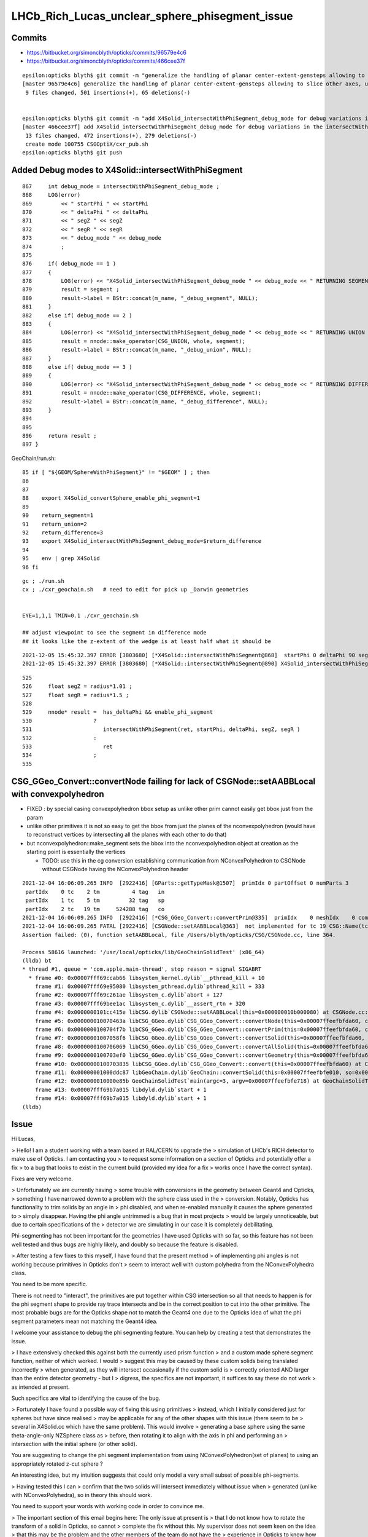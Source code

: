 LHCb_Rich_Lucas_unclear_sphere_phisegment_issue
==================================================

Commits
---------


* https://bitbucket.org/simoncblyth/opticks/commits/96579e4c6

* https://bitbucket.org/simoncblyth/opticks/commits/466cee37f

::

    epsilon:opticks blyth$ git commit -m "generalize the handling of planar center-extent-gensteps allowing to slice other axes, use XY slice to look at G4Sphere phi segment with xxs.sh "
    [master 96579e4c6] generalize the handling of planar center-extent-gensteps allowing to slice other axes, use XY slice to look at G4Sphere phi segment with xxs.sh
     9 files changed, 501 insertions(+), 65 deletions(-)


    epsilon:opticks blyth$ git commit -m "add X4Solid_intersectWithPhiSegment_debug_mode for debug variations in the intersectWithPhiSegment geometry "
    [master 466cee37f] add X4Solid_intersectWithPhiSegment_debug_mode for debug variations in the intersectWithPhiSegment geometry
     13 files changed, 472 insertions(+), 279 deletions(-)
     create mode 100755 CSGOptiX/cxr_pub.sh
    epsilon:opticks blyth$ git push 




Added Debug modes to X4Solid::intersectWithPhiSegment
--------------------------------------------------------

::

     867     int debug_mode = intersectWithPhiSegment_debug_mode ;
     868     LOG(error)
     869         << " startPhi " << startPhi
     870         << " deltaPhi " << deltaPhi
     871         << " segZ " << segZ
     872         << " segR " << segR
     873         << " debug_mode " << debug_mode
     874         ;
     875
     876     if( debug_mode == 1 )
     877     {
     878         LOG(error) << "X4Solid_intersectWithPhiSegment_debug_mode " << debug_mode << " RETURNING SEGMENT " ;
     879         result = segment ;
     880         result->label = BStr::concat(m_name, "_debug_segment", NULL);
     881     }
     882     else if( debug_mode == 2 )
     883     {
     884         LOG(error) << "X4Solid_intersectWithPhiSegment_debug_mode " << debug_mode << " RETURNING UNION " ;
     885         result = nnode::make_operator(CSG_UNION, whole, segment);
     886         result->label = BStr::concat(m_name, "_debug_union", NULL);
     887     }
     888     else if( debug_mode == 3 )
     889     {
     890         LOG(error) << "X4Solid_intersectWithPhiSegment_debug_mode " << debug_mode << " RETURNING DIFFERENCE " ;
     891         result = nnode::make_operator(CSG_DIFFERENCE, whole, segment);
     892         result->label = BStr::concat(m_name, "_debug_difference", NULL);
     893     }
     894 
     895 
     896     return result ;
     897 }


GeoChain/run.sh::

     85 if [ "${GEOM/SphereWithPhiSegment}" != "$GEOM" ] ; then
     86 
     87 
     88    export X4Solid_convertSphere_enable_phi_segment=1
     89 
     90    return_segment=1
     91    return_union=2
     92    return_difference=3
     93    export X4Solid_intersectWithPhiSegment_debug_mode=$return_difference
     94 
     95    env | grep X4Solid
     96 fi


::

    gc ; ./run.sh 
    cx ; ./cxr_geochain.sh   # need to edit for pick up _Darwin geometries
    

    EYE=1,1,1 TMIN=0.1 ./cxr_geochain.sh        

    ## adjust viewpoint to see the segment in difference mode 
    ## it looks like the z-extent of the wedge is at least half what it should be 


::

    2021-12-05 15:45:32.397 ERROR [3803680] [*X4Solid::intersectWithPhiSegment@868]  startPhi 0 deltaPhi 90 segZ 101 segR 150 debug_mode 3
    2021-12-05 15:45:32.397 ERROR [3803680] [*X4Solid::intersectWithPhiSegment@890] X4Solid_intersectWithPhiSegment_debug_mode 3 RETURNING DIFFERENCE 

::

     525 
     526     float segZ = radius*1.01 ;
     527     float segR = radius*1.5 ;
     528 
     529     nnode* result =  has_deltaPhi && enable_phi_segment
     530                   ?
     531                      intersectWithPhiSegment(ret, startPhi, deltaPhi, segZ, segR )
     532                   :
     533                      ret
     534                   ;
     535 






CSG_GGeo_Convert::convertNode failing for lack of CSGNode::setAABBLocal with convexpolyhedron
------------------------------------------------------------------------------------------------

* FIXED : by special casing convexpolyhedron bbox setup as unlike other prim cannot easily get bbox just from the param 

* unlike other primitives it is not so easy to get the bbox from just the planes
  of the nconvexpolyhedron (would have to reconstruct vertices by intersecting all the planes with each other to do that) 

* but nconvexpolyhedron::make_segment sets the bbox into the nconvexpolyhedron 
  object at creation as the starting point is essentially the vertices 

  * TODO: use this in the cg conversion establishing communication from NConvexPolyhedron to CSGNode 
    without CSGNode having the NConvexPolyhedron header
  

::

    2021-12-04 16:06:09.265 INFO  [2922416] [GParts::getTypeMask@1507]  primIdx 0 partOffset 0 numParts 3
     partIdx    0 tc    2 tm          4 tag   in
     partIdx    1 tc    5 tm         32 tag   sp
     partIdx    2 tc   19 tm     524288 tag   co
    2021-12-04 16:06:09.265 INFO  [2922416] [*CSG_GGeo_Convert::convertPrim@335]  primIdx    0 meshIdx    0 comp.getTypeMask 4 CSG::TypeMask in  CSG::IsPositiveMask 1
    2021-12-04 16:06:09.265 FATAL [2922416] [CSGNode::setAABBLocal@363]  not implemented for tc 19 CSG::Name(tc) convexpolyhedron
    Assertion failed: (0), function setAABBLocal, file /Users/blyth/opticks/CSG/CSGNode.cc, line 364.

    Process 58616 launched: '/usr/local/opticks/lib/GeoChainSolidTest' (x86_64)
    (lldb) bt
    * thread #1, queue = 'com.apple.main-thread', stop reason = signal SIGABRT
      * frame #0: 0x00007fff69ccab66 libsystem_kernel.dylib`__pthread_kill + 10
        frame #1: 0x00007fff69e95080 libsystem_pthread.dylib`pthread_kill + 333
        frame #2: 0x00007fff69c261ae libsystem_c.dylib`abort + 127
        frame #3: 0x00007fff69bee1ac libsystem_c.dylib`__assert_rtn + 320
        frame #4: 0x0000000101cc415e libCSG.dylib`CSGNode::setAABBLocal(this=0x000000010b000080) at CSGNode.cc:364
        frame #5: 0x000000010070463a libCSG_GGeo.dylib`CSG_GGeo_Convert::convertNode(this=0x00007ffeefbfda60, comp=0x000000010871be60, primIdx=0, partIdxRel=2) at CSG_GGeo_Convert.cc:477
        frame #6: 0x0000000100704f7b libCSG_GGeo.dylib`CSG_GGeo_Convert::convertPrim(this=0x00007ffeefbfda60, comp=0x000000010871be60, primIdx=0) at CSG_GGeo_Convert.cc:372
        frame #7: 0x00000001007058f6 libCSG_GGeo.dylib`CSG_GGeo_Convert::convertSolid(this=0x00007ffeefbfda60, repeatIdx=0) at CSG_GGeo_Convert.cc:264
        frame #8: 0x0000000100706069 libCSG_GGeo.dylib`CSG_GGeo_Convert::convertAllSolid(this=0x00007ffeefbfda60) at CSG_GGeo_Convert.cc:133
        frame #9: 0x0000000100703ef0 libCSG_GGeo.dylib`CSG_GGeo_Convert::convertGeometry(this=0x00007ffeefbfda60, repeatIdx=-1, primIdx=-1, partIdxRel=-1) at CSG_GGeo_Convert.cc:120
        frame #10: 0x0000000100703835 libCSG_GGeo.dylib`CSG_GGeo_Convert::convert(this=0x00007ffeefbfda60) at CSG_GGeo_Convert.cc:75
        frame #11: 0x00000001000ddc87 libGeoChain.dylib`GeoChain::convertSolid(this=0x00007ffeefbfe010, so=0x0000000108500400, meta_="creator:GeoChainSolidTest\nname:SphereWithPhiSegment\ninfo:WITH_PMTSIM \n") at GeoChain.cc:70
        frame #12: 0x000000010000e85b GeoChainSolidTest`main(argc=3, argv=0x00007ffeefbfe718) at GeoChainSolidTest.cc:84
        frame #13: 0x00007fff69b7a015 libdyld.dylib`start + 1
        frame #14: 0x00007fff69b7a015 libdyld.dylib`start + 1
    (lldb) 




Issue
------

Hi Lucas, 

> Hello! I am a student working with a team based at RAL/CERN to upgrade the
> simulation of LHCb's RICH detector to make use of Opticks. I am contacting you
> to request some information on a section of Opticks and potentially offer a fix
> to a bug that looks to exist in the current build (provided my idea for a fix
> works once I have the correct syntax).  

Fixes are very welcome.

> Unfortunately we are currently having
> some trouble with conversions in the geometry between Geant4 and Opticks,
> something I have narrowed down to a problem with the sphere class used in the
> conversion.  Notably, Opticks has functionality to trim solids by an angle in
> phi disabled, and when re-enabled manually it causes the sphere generated to
> simply disappear. Having the phi angle untrimmed is a bug that in most projects
> would be largely unnoticeable, but due to certain specifications of the
> detector we are simulating in our case it is completely debilitating.

Phi-segmenting has not been important for the geometries I have used
Opticks with so far, so this feature has not been well tested and thus
bugs are highly likely, and doubly so because the feature is disabled.


> After testing a few fixes to this myself, I have found that the present method
> of implementing phi angles is not working because primitives in Opticks don't
> seem to interact well with custom polyhedra from the NConvexPolyhedra class.  

You need to be more specific. 

There is not need to "interact", the primitives are put together within CSG intersection 
so all that needs to happen is for the phi segment shape to provide ray trace intersects
and be in the correct position to cut into the other primitive.
The most probable bugs are for the Opticks shape not to match the Geant4 one due to 
the Opticks idea of what the phi segment parameters mean not matching the Geant4 idea. 

I welcome your assistance to debug the phi segmenting feature.
You can help by creating a test that demonstrates the issue. 

> I have extensively checked this against both the currently used prism function
> and a custom made sphere segment function, neither of which worked. I would
> suggest this may be caused by these custom solids being translated incorrectly
> when generated, as they will intersect occasionally if the custom solid is
> correctly oriented AND larger than the entire detector geometry - but I
> digress, the specifics are not important, it suffices to say these do not work
> as intended at present.

Such specifics are vital to identifying the cause of the bug. 
 
> Fortunately I have found a possible way of fixing this using primitives
> instead, which I initially considered just for spheres but have since realised
> may be applicable for any of the other shapes with this issue (there seem to be
> several in X4Solid.cc which have the same problem). This would involve
> generating a base sphere using the same theta-angle-only NZSphere class as
> before, then rotating it to align with the axis in phi and performing an
> intersection with the initial sphere (or other solid). 

You are suggesting to change the phi segment implementation 
from using NConvexPolyhedron(set of planes) to using an appropriately 
rotated z-cut sphere ?

An interesting idea, but my intuition suggests that could only model a 
very small subset of possible phi-segments.  
 
> Having tested this I can
> confirm that the two solids will intersect immediately without issue when
> generated (unlike with NConvexPolyhedra), so in theory this should work.

You need to support your words with working code in order to convince me.
 
> The important section of this email begins here: The only issue at present is
> that I do not know how to rotate the transform of a solid in Opticks, so cannot
> complete the fix without this.  My supervisor does not seem keen on the idea
> that this may be the problem and the other members of the team do not have the
> experience in Opticks to know how to do this, so I have decided to contact you
> directly in hopes you may be able to help.


Opticks NNode trees can have transforms assigned to any node. 
This is just an index within the NNode that points to the transform
that gets added to another array.
So to add a transform you will have to multiply the rotation transform
by any other transform (in the correct order) that is already associated 
to the node.

However I am unconvinced that this is the way to go.  
NConvexPolyhedon does work on its own (eg with ray traced trapezoids, tetrahedrons and icosahedrons) 
so it can be made to work in CSG combination, it just takes some effort to get the phi segment "cheese" shape 
to be in the right position for the phi segmenting to match Geant4. 
  

> To give you an idea of the rotation I need to perform, here is a comment I
> found within the file NNode.cpp which may have been written by you: "To
> translate or rotate a surface modeled as an SDF, you can apply the inverse
> transformation to the point before evaluating the SDF." I can understand why
> that would work, but I do not know on what transform I could enact the rotation
> on to do this. 

SDF usage within NNode is just for debugging.  However an equivalent thing 
is done by the ray tracing implementation where to ray trace a transformed
primitive you first apply an inverse transform to all the rays. 

> The function and class I have been editing is
> X4Solid::convertSphere_() in extg4/X4Solid.cc, where the line used to generate
> the solid is equivalent to cn = make_zsphere( x, y, z, radius, zmin, zmax ) ;
> 
> If you happen to know the transform in this class/function I would need to
> perform the rotation on, perhaps as well as the command to perform such a
> rotation, your help would be incredibly beneficial. 

I remain of the opinion that a z-cut sphere can only provide
a very small subset of possible phi segments. 


> I hope you are doing well and thank you for taking out the time to read this.
> Any help or advice would be greatly appreciated.
> 
> Best regards, Lucas Girardey
> 
> P.S. My apologies if this email was rather long and overwritten, I am told I do
> that quite often and only hope this wasn't much of an imposition.

Learning to communicate succintly and convincingly takes experience.
The trick for doing this is to provide or refer to runnable code, 
as that is the most definite way to communicate.

A picture may be worth a thousand words, but runnable code is worth a million pictures. 

Simon



x4/xxs.sh X4GeometryMaker::make_SphereWithPhiSegment
-------------------------------------------------------

Added "SphereWithPhiSegment" to extg4/xxs.sh to see exactly what Geant4 
means by the phi segment params.

* TODO: single genstep emanating 3D rays and 3D pyvista presentation of intersects
* TODO: apply the GeoChain to SphereWithPhiSegment and look for issues with the translation + ray trace intersects
* TODO: actually after reviewing G4Sphere a 2D x-y look will show the phi-segment clearly  


G4Sphere : ePhi end-phi cPhi center-phi 
~~~~~~~~~~~~~~~~~~~~~~~~~~~~~~~~~~~~~~~~~~~~~~~~~~~~~~~~~~~~~~~~


::

    inline
    void G4Sphere::InitializePhiTrigonometry()
    {
      hDPhi = 0.5*fDPhi;                       // half delta phi
      cPhi  = fSPhi + hDPhi;
      ePhi  = fSPhi + fDPhi;

      sinCPhi    = std::sin(cPhi);
      cosCPhi    = std::cos(cPhi);
      cosHDPhiIT = std::cos(hDPhi - 0.5*kAngTolerance); // inner/outer tol half dphi
      cosHDPhiOT = std::cos(hDPhi + 0.5*kAngTolerance);
      sinSPhi = std::sin(fSPhi);
      cosSPhi = std::cos(fSPhi);
      sinEPhi = std::sin(ePhi);
      cosEPhi = std::cos(ePhi);
    }






Hi Lucas

I do not think your idea is workable (comments on that below), 
however thank you for communicating about the issue as it motivated 
me to look into X4Solid::convertSphere and allowed me to fix a problem 
with the phi segmenting, and to realise a discrepancy between Opticks and
Geant4 in theta segmenting that is unresolved.

In order to debug phi segments I switched from intersection 
with the segment to difference with it. The two below renders are before 
and after fixing the z-extent of the segment wedge. 
The segment was half the size it needed to be in z.

https://simoncblyth.bitbucket.io/env/presentation/CSGOptiXRender/GeoChain_Darwin/SphereWithPhiSegment/cvd0/50001/cxr_geochain/cam_1/cxr_geochain_SphereWithPhiSegment_difference_old.jpg
https://simoncblyth.bitbucket.io/env/presentation/CSGOptiXRender/GeoChain_Darwin/SphereWithPhiSegment/cvd0/50001/cxr_geochain/cam_1/cxr_geochain_SphereWithPhiSegment_difference_new.jpg


> I understand this would be helpful to show how I know the current system is
> malfunctioning, but unfortunately I don't think I'd be able to do this in a
> format that I could send for you to trial yourself. My current mode of testing
> has been by performing modifications to the geometry of our simulated detector
> and recording the location of registered hits, giving myself a very rudimentary
> way of visualising changes in geometry under different parameters and changes
> to the sphere function. It's not ideal I know, but with enough trials it has
> revealed a lot of small details which would otherwise have been missed.

To make progress in development it is vital to learn to create small focussed 
test executables (effectively "unit tests") that exercise one feature/issue. 
This allows you to communicate with precision using executable code, rather than 
with vast swathes of text, that most potential readers will not have the 
patience to read in depth.

Also critically it gives you a fast development cycle for investigations.

> That is what I had initially thought also, which is why I ignored it at first
> and tried to see if I could fix the polyhedral implementation. However, just by
> chance I showed my supervisor the inputs for the NZSphere class and he said
> something I hadn't originally considered.  

NZSphere does "flat" z-cuts, restricting the z-range of the sphere.
Thats very different shape to G4Sphere thetaStar thetaDelta.  
This difference is the unresolved discrepancy between Opticks and Geant4
wrt theta segments.

> The sphere only takes inputs between
> the angles of 0 and 180 degrees, 

G4Sphere theta is 0->180,  phi is 0->360

> and therefore it technically has no way of
> knowing (besides convention) which side of the sphere you want the solid to be
> generated on. He suggested that since it doesn't know that, there's every
> chance that the theta segments generated are mirrored down the sphere's centre.
> I assumed this couldn't be the case, but when I went on to check in our own
> geometry, sure enough it was there. 

I do not follow this argument, to explain you will need to draw some diagrams, 
or make some renders.   

G4Sphere phiStart phiDelta results in "vertical" chops parallel to the z-axis   

> Apologies for not being able to give code as proof, but I feel with a little
> explanation the rather crude image attached to this email should suffice to
> explain at least a little of how I have found this.  In this setup there's only
> two surfaces being interacted with, both of which are totally efficient in
> Opticks, so all photons impacting will be absorbed. Both surfaces are spheres
> segmented in theta but not phi, one large (top left), one small (bottom right),
> and the source of photons is a positron emitting via the Cerenkov process. The
> particle passes through both surfaces before the stepping process halts.
> Ignoring the large sphere to begin with, there is a small collection of hits
> just above the expected distribution of hits on the small sphere. In the
> default version of this geometry the two spheres are mirrors, and having
> checked repeatedly it is definitely the case that the lower side of the sphere
> is correctly oriented (if required I can provide evidence that I have
> absolutely confirmed this is correct for the case being tested). That small dot
> of points just above the expected surface on the lower sphere absolutely should
> not be there, and is a result of this mirroring effect.  The reason we don't
> see it from the other sphere is because its radius is large enough that its
> opposite side is outside of the extent of the detector, and therefore never
> intersects the path - something which is normally true of the opposing side of
> the smaller sphere when it is at its correct scale.

Trying to debug something in such a contorted way is not practical.
You need a simple situation and simple code path in order to have any chance of 
identifying causes of bugs. 

> I digress, the point of mentioning this was to explain why this would enable my
> original idea to work.  Using the aforementioned make_zsphere( x, y, z, radius,
> zmin, zmax ) function, if we automatically set maxz = radius, this corresponds
> to an angle of Phi = 0, thus giving no separation between the two mirrored
> halves. From here, we could set minz = radius * cos( 0.5 * deltaPhi ), halving
> the angle of the mirror generated on each side. 

I think you have wrong idea about the shape of NZSphere. 
But thank you for raising this : as it made me realise that 
the Opticks theta segmenting does not match Geant4.

NZSphere simply takes a sphere and chops it in z. 
It is not an appropriate shape for making phi segments, other than
making a hemispeher and using it as a chopping plane : which is what 
the nconvexpolyhedron segment is doing anyhow.

>  No angle between them with two
> mirrored halves of angle 0 to 180 gives us an easy way of making a whole
> sphere, which we can then account for the rotation of afterwards. In Geant4 the
> phi angle of spheres is defined between +-180 degrees, thus putting the zero
> point in the same place between the two geometries. All we'd have to do to
> account for the difference now is add to the angle of startPhi to correct for
> the fact that under normal circumstances the angle has to account for the
> centring of the mirror (that is, we change startPhi += 0.5 * deltaPhi).
> Perform one rotation to align phi with the correct axis, then another to rotate
> the now correctly aligned phi to set startPhi correctly (although I expect in
> many cases this angle will be zero anyway).  
>
> Finally, take the intersection
> with the existing segment in theta and boom, we now have a working spherical
> segmentation that matches between Geant4 and Opticks - one which may also be
> able to replace the current segmenting function that doesn't appear to be
> working (and which would already be rather limited, effectively only working as
> far as 90 degrees).

Intersecting with a wedge shape to phi-segment is not restricted to 90 degrees
because you can just increase the "radius" extent of the segment. 
But I do see this as problematic as it needs to be very large in order to get to 180 
and going beyond 180 would not work.
A solution for that problem would be to implement an unbounded CSG_SEGMENT shape 
which comprises just two planes that intersect on the z-axis.   

Using unbounded shapes works fine so long as they are always intersected with 
or subtracted. There are already implementations of unbounded primitives
CSG_PLANE and CSG_SLAB (two parallel planes).


> It would also save a lot more time performing trial and error on the polyhedron
> class to work out where it's going wrong; I'm sure it'd be useful to know, but
> if it can be avoided I'd say its worth a try.
>
> I understand this all sounds very Optimistic and that the result I've shown as
> evidence of this having the possibility of working looks like the computer
> generated equivalent of a drawing in crayons, but so long as there is no
> problem caused during the rotation, this should work.  
>
> Again, I cannot support them with any finished code since I'm not sure on
> performing a rotation which is the current problem; I can however offer you
> what I have so far. This can at least show that the code may be used to
> generate a full sphere, and that the two spheres generated (for theta and phi
> respectively) are generated from the same point, thus meaning they already
> intersect without having to be moved (can be observed by generating one as a
> full sphere and the other with a lower angle). Here is my version of the
> convertSphere_() function, most lines are identical to your own but I figured
> I'd send the whole thing incase I missed something.

I think you idea is a non-starter as it is based on a mis-understanding 
of the Opticks NZSphere shape. 

To convince me otherwise you will need to make a better argument with 
diagrams and preferably with renders of geometry. 

Of course this raises the question of how to implement in Opticks an 
equivalent for the G4Sphere theta segment functionality. The way it 
is done currently with NZSphere is wrong.   
An immediate idea is to subtract cones from the sphere. 

If you need that functionality feel free to try to implement it. 
I may be able to incorporate your work into Opticks.

Simon

For notes on my investigations of the issues you pointed out see

https://bitbucket.org/simoncblyth/opticks/src/master/notes/issues/LHCb_Rich_Lucas_unclear_sphere_phisegment_issue.rst

